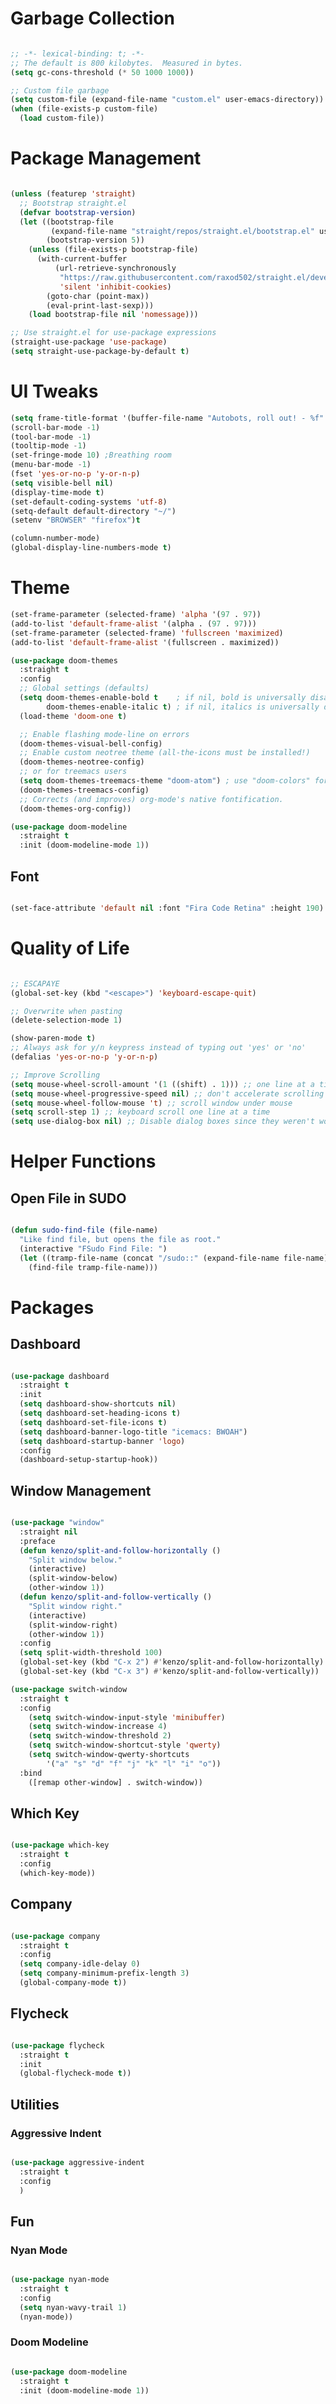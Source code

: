 #+STARTIP: overview

* Garbage Collection

#+begin_src emacs-lisp

;; -*- lexical-binding: t; -*-
;; The default is 800 kilobytes.  Measured in bytes.
(setq gc-cons-threshold (* 50 1000 1000))

;; Custom file garbage
(setq custom-file (expand-file-name "custom.el" user-emacs-directory))
(when (file-exists-p custom-file)
  (load custom-file))

#+end_src

* Package Management

#+begin_src emacs-lisp

(unless (featurep 'straight)
  ;; Bootstrap straight.el
  (defvar bootstrap-version)
  (let ((bootstrap-file
         (expand-file-name "straight/repos/straight.el/bootstrap.el" user-emacs-directory))
        (bootstrap-version 5))
    (unless (file-exists-p bootstrap-file)
      (with-current-buffer
          (url-retrieve-synchronously
           "https://raw.githubusercontent.com/raxod502/straight.el/develop/install.el"
           'silent 'inhibit-cookies)
        (goto-char (point-max))
        (eval-print-last-sexp)))
    (load bootstrap-file nil 'nomessage)))

;; Use straight.el for use-package expressions
(straight-use-package 'use-package)
(setq straight-use-package-by-default t)

#+end_src

* UI Tweaks

#+begin_src emacs-lisp
(setq frame-title-format '(buffer-file-name "Autobots, roll out! - %f" ("%b")))
(scroll-bar-mode -1)
(tool-bar-mode -1)
(tooltip-mode -1)
(set-fringe-mode 10) ;Breathing room
(menu-bar-mode -1)
(fset 'yes-or-no-p 'y-or-n-p)
(setq visible-bell nil)
(display-time-mode t)
(set-default-coding-systems 'utf-8)
(setq-default default-directory "~/")
(setenv "BROWSER" "firefox")t

(column-number-mode)
(global-display-line-numbers-mode t)

#+end_src

* Theme

#+begin_src emacs-lisp
(set-frame-parameter (selected-frame) 'alpha '(97 . 97))
(add-to-list 'default-frame-alist '(alpha . (97 . 97)))
(set-frame-parameter (selected-frame) 'fullscreen 'maximized)
(add-to-list 'default-frame-alist '(fullscreen . maximized))

(use-package doom-themes
  :straight t
  :config
  ;; Global settings (defaults)
  (setq doom-themes-enable-bold t    ; if nil, bold is universally disabled
        doom-themes-enable-italic t) ; if nil, italics is universally disabled
  (load-theme 'doom-one t)

  ;; Enable flashing mode-line on errors
  (doom-themes-visual-bell-config)
  ;; Enable custom neotree theme (all-the-icons must be installed!)
  (doom-themes-neotree-config)
  ;; or for treemacs users
  (setq doom-themes-treemacs-theme "doom-atom") ; use "doom-colors" for less minimal icon theme
  (doom-themes-treemacs-config)
  ;; Corrects (and improves) org-mode's native fontification.
  (doom-themes-org-config))

(use-package doom-modeline
  :straight t
  :init (doom-modeline-mode 1))

#+end_src

** Font

#+begin_src emacs-lisp

(set-face-attribute 'default nil :font "Fira Code Retina" :height 190)

#+end_src

* Quality of Life

#+begin_src emacs-lisp

;; ESCAPAYE
(global-set-key (kbd "<escape>") 'keyboard-escape-quit)

;; Overwrite when pasting
(delete-selection-mode 1)

(show-paren-mode t)
;; Always ask for y/n keypress instead of typing out 'yes' or 'no'
(defalias 'yes-or-no-p 'y-or-n-p)

;; Improve Scrolling
(setq mouse-wheel-scroll-amount '(1 ((shift) . 1))) ;; one line at a time
(setq mouse-wheel-progressive-speed nil) ;; don't accelerate scrolling
(setq mouse-wheel-follow-mouse 't) ;; scroll window under mouse
(setq scroll-step 1) ;; keyboard scroll one line at a time
(setq use-dialog-box nil) ;; Disable dialog boxes since they weren't working in Mac OSX

#+end_src

* Helper Functions

** Open File in SUDO
#+begin_src emacs-lisp

(defun sudo-find-file (file-name)
  "Like find file, but opens the file as root."
  (interactive "FSudo Find File: ")
  (let ((tramp-file-name (concat "/sudo::" (expand-file-name file-name))))
    (find-file tramp-file-name)))

#+end_src

* Packages

** Dashboard

#+begin_src emacs-lisp

(use-package dashboard
  :straight t
  :init
  (setq dashboard-show-shortcuts nil)
  (setq dashboard-set-heading-icons t)
  (setq dashboard-set-file-icons t)
  (setq dashboard-banner-logo-title "icemacs: BWOAH")
  (setq dashboard-startup-banner 'logo)
  :config
  (dashboard-setup-startup-hook))

#+end_src

** Window Management

#+begin_src emacs-lisp

(use-package "window"
  :straight nil
  :preface
  (defun kenzo/split-and-follow-horizontally ()
    "Split window below."
    (interactive)
    (split-window-below)
    (other-window 1))
  (defun kenzo/split-and-follow-vertically ()
    "Split window right."
    (interactive)
    (split-window-right)
    (other-window 1))
  :config
  (setq split-width-threshold 100)
  (global-set-key (kbd "C-x 2") #'kenzo/split-and-follow-horizontally)
  (global-set-key (kbd "C-x 3") #'kenzo/split-and-follow-vertically))

(use-package switch-window
  :straight t
  :config
    (setq switch-window-input-style 'minibuffer)
    (setq switch-window-increase 4)
    (setq switch-window-threshold 2)
    (setq switch-window-shortcut-style 'qwerty)
    (setq switch-window-qwerty-shortcuts
        '("a" "s" "d" "f" "j" "k" "l" "i" "o"))
  :bind
    ([remap other-window] . switch-window))

#+end_src

** Which Key

#+begin_src emacs-lisp

(use-package which-key
  :straight t
  :config
  (which-key-mode))

#+end_src

** Company

#+begin_src emacs-lisp

(use-package company
  :straight t
  :config
  (setq company-idle-delay 0)
  (setq company-minimum-prefix-length 3)
  (global-company-mode t))

#+end_src

** Flycheck

#+begin_src emacs-lisp

(use-package flycheck
  :straight t
  :init
  (global-flycheck-mode t))

#+end_src


** Utilities
*** Aggressive Indent

#+begin_src emacs-lisp

(use-package aggressive-indent
  :straight t
  :config
  )

#+end_src


** Fun
*** Nyan Mode

#+begin_src emacs-lisp

(use-package nyan-mode
  :straight t
  :config
  (setq nyan-wavy-trail 1)
  (nyan-mode))

#+end_src

*** Doom Modeline

#+begin_src emacs-lisp

(use-package doom-modeline
  :straight t
  :init (doom-modeline-mode 1))

#+end_src
